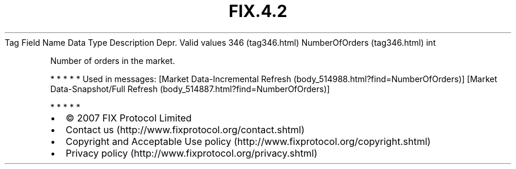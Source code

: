 .TH FIX.4.2 "" "" "Tag #346"
Tag
Field Name
Data Type
Description
Depr.
Valid values
346 (tag346.html)
NumberOfOrders (tag346.html)
int
.PP
Number of orders in the market.
.PP
   *   *   *   *   *
Used in messages:
[Market Data-Incremental Refresh (body_514988.html?find=NumberOfOrders)]
[Market Data-Snapshot/Full Refresh (body_514887.html?find=NumberOfOrders)]
.PP
   *   *   *   *   *
.PP
.PP
.IP \[bu] 2
© 2007 FIX Protocol Limited
.IP \[bu] 2
Contact us (http://www.fixprotocol.org/contact.shtml)
.IP \[bu] 2
Copyright and Acceptable Use policy (http://www.fixprotocol.org/copyright.shtml)
.IP \[bu] 2
Privacy policy (http://www.fixprotocol.org/privacy.shtml)
